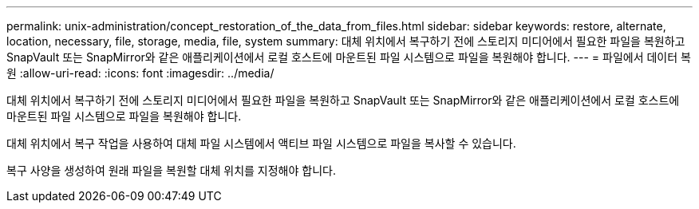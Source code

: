 ---
permalink: unix-administration/concept_restoration_of_the_data_from_files.html 
sidebar: sidebar 
keywords: restore, alternate, location, necessary, file, storage, media, file, system 
summary: 대체 위치에서 복구하기 전에 스토리지 미디어에서 필요한 파일을 복원하고 SnapVault 또는 SnapMirror와 같은 애플리케이션에서 로컬 호스트에 마운트된 파일 시스템으로 파일을 복원해야 합니다. 
---
= 파일에서 데이터 복원
:allow-uri-read: 
:icons: font
:imagesdir: ../media/


[role="lead"]
대체 위치에서 복구하기 전에 스토리지 미디어에서 필요한 파일을 복원하고 SnapVault 또는 SnapMirror와 같은 애플리케이션에서 로컬 호스트에 마운트된 파일 시스템으로 파일을 복원해야 합니다.

대체 위치에서 복구 작업을 사용하여 대체 파일 시스템에서 액티브 파일 시스템으로 파일을 복사할 수 있습니다.

복구 사양을 생성하여 원래 파일을 복원할 대체 위치를 지정해야 합니다.
